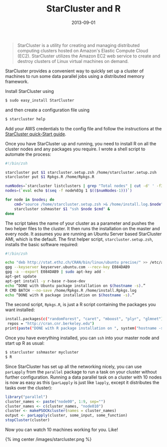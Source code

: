 #+TITLE: StarCluster and R
#+DATE: 2013-09-01
#+CATEGORY: R
#+Tags: Cloud, AWS

#+begin_quote
StarCluster is a utility for creating and managing
distributed computing clusters hosted on Amazon's Elastic Compute
Cloud (EC2). StarCluster utilizes the Amazon EC2 web service to create
and destroy clusters of Linux virtual machines on demand.
#+end_quote

StarCluster provides a convenient way to quickly set up a cluster of
machines to run some data parallel jobs using a distributed
memory framework. 

Install StarCluster using

#+begin_src sh :exports code
$ sudo easy_install StarCluster
#+end_src

and then create a configuration file using 

#+begin_src sh :exports code
$ starcluster help
#+end_src

Add your AWS credentials to the config file and follow the
instructions at the [[http://star.mit.edu/cluster/docs/latest/quickstart.html][StarCluster quick-Start guide]].

Once you have StarCluster up and running, you need to install R on all the cluster nodes
and any packages you require. I wrote a shell script to automate the process:

#+begin_src sh :exports code
#!/bin/zsh

starcluster put $1 starcluster.setup.zsh /home/starcluster.setup.zsh
starcluster put $1 Rpkgs.R /home/Rpkgs.R

numNodes=`starcluster listclusters | grep "Total nodes" | cut -d' ' -f3`
nodes=(`eval echo $(seq -f node%03g 1 $(($numNodes-1)))`)

for node in $nodes; do
    cmd="source /home/starcluster.setup.zsh >& /home/install.log.$node"
    starcluster sshmaster $1 "ssh $node $cmd" &
done
#+end_src

The script takes the name of your cluster as a parameter and pushes
the two helper files to the cluster. It then runs the installation on
the master and every node. It assumes you are running an Ubuntu Server
based StarCluster AMI, which is the default. The first helper
script, =starcluster.setup.zsh=, installs the basic software
required:

#+begin_src sh :exports code
#!/bin/zsh

echo "deb http://stat.ethz.ch/CRAN/bin/linux/ubuntu precise/" >> /etc/apt/sources.list
gpg --keyserver keyserver.ubuntu.com --recv-key E084DAB9
gpg -a --export E084DAB9 | sudo apt-key add -
apt-get update
apt-get install -y r-base r-base-dev
echo “DONE with Ubuntu package installation on $(hostname -s).”
R CMD BATCH --no-save /home/Rpkgs.R /home/install.Rpkgs.log
echo “DONE with R package installation on $(hostname -s).”
#+end_src

The second script, =Rpkgs.R=, is just a R script containing
the packages you want installed:

#+begin_src sh :exports code
install.packages(c("randomForest", "caret", "mboost", "plyr", "glmnet"),
 repos = "http://cran.cnr.berkeley.edu")
print(paste("DONE with R package installation on ", system("hostname -s", intern = TRUE), "."))
#+end_src

Once you have everything installed, you can =ssh= into your master node and start up R as usual:

#+begin_src sh :exports code
$ starcluster sshmaster mycluster
$ R
#+end_src

Since StarCluster has set up all the networking nicely, you can use
=parLapply= from the =parallel= package to run a task on your cluster
without further configuration. Running a data parallel task on a
cluster with 10 nodes is now as easy as this (=parLapply= is just like
=lapply=, except it distributes the tasks over the cluster):

#+begin_src r :exports code
library("parallel")
cluster_names <- paste("node00", 1:9, sep="")
cluster_names <- c(cluster_names, "node010")
cluster <- makePSOCKcluster(names = cluster_names)
output <- parLapply(cluster, some_input, some_function)
stopCluster(cluster)
#+end_src

Now you can watch 10 machines working for you. Like!

{% img center /images/starcluster.png %}
